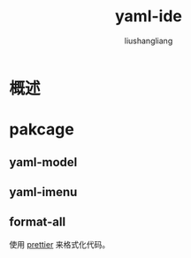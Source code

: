 # -*- coding:utf-8-*-
#+TITLE: yaml-ide
#+AUTHOR: liushangliang
#+EMAIL: phenix3443+github@gmail.com

* 概述

* pakcage

** yaml-model

** yaml-imenu

** format-all
   使用 [[https://prettier.io/][prettier]] 来格式化代码。
